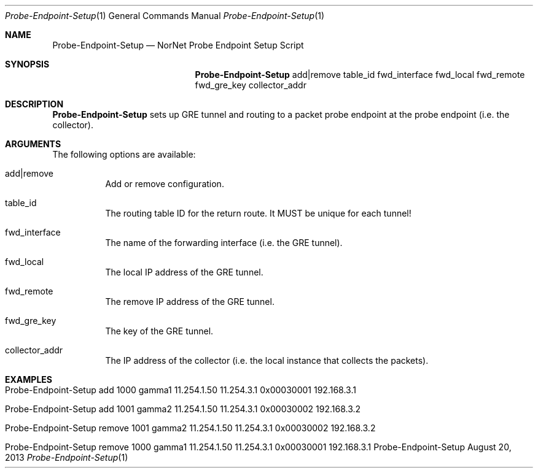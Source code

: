 .\" Probe-Endpoint Setup
.\" Copyright (C) 2012-2023 by Thomas Dreibholz
.\"
.\" This program is free software: you can redistribute it and/or modify
.\" it under the terms of the GNU General Public License as published by
.\" the Free Software Foundation, either version 3 of the License, or
.\" (at your option) any later version.
.\"
.\" This program is distributed in the hope that it will be useful,
.\" but WITHOUT ANY WARRANTY; without even the implied warranty of
.\" MERCHANTABILITY or FITNESS FOR A PARTICULAR PURPOSE.  See the
.\" GNU General Public License for more details.
.\"
.\" You should have received a copy of the GNU General Public License
.\" along with this program.  If not, see <http://www.gnu.org/licenses/>.
.\"
.\" Contact: dreibh@simula.no
.\"
.\" ###### Setup ############################################################
.Dd August 20, 2013
.Dt Probe-Endpoint-Setup 1
.Os Probe-Endpoint-Setup
.\" ###### Name #############################################################
.Sh NAME
.Nm Probe-Endpoint-Setup
.Nd NorNet Probe Endpoint Setup Script
.\" ###### Synopsis #########################################################
.Sh SYNOPSIS
.Nm Probe-Endpoint-Setup
add|remove table_id fwd_interface fwd_local fwd_remote fwd_gre_key collector_addr
.\" ###### Description ######################################################
.Sh DESCRIPTION
.Nm Probe-Endpoint-Setup
sets up GRE tunnel and routing to a packet probe endpoint at the probe endpoint (i.e. the collector).
.Pp
.\" ###### Arguments ########################################################
.Sh ARGUMENTS
The following options are available:
.Bl -tag -width indent
.It add|remove
Add or remove configuration.
.It table_id
The routing table ID for the return route. It MUST be unique for each tunnel!
.It fwd_interface
The name of the forwarding interface (i.e. the GRE tunnel).
.It fwd_local
The local IP address of the GRE tunnel.
.It fwd_remote
The remove IP address of the GRE tunnel.
.It fwd_gre_key
The key of the GRE tunnel.
.It collector_addr
The IP address of the collector (i.e. the local instance that collects the packets).
.El
.\" ###### Examples #########################################################
.Sh EXAMPLES
.Bl -tag -width indent
.It Probe-Endpoint-Setup add 1000 gamma1 11.254.1.50 11.254.3.1 0x00030001 192.168.3.1
.It Probe-Endpoint-Setup add 1001 gamma2 11.254.1.50 11.254.3.1 0x00030002 192.168.3.2
.It Probe-Endpoint-Setup remove 1001 gamma2 11.254.1.50 11.254.3.1 0x00030002 192.168.3.2
.It Probe-Endpoint-Setup remove 1000 gamma1 11.254.1.50 11.254.3.1 0x00030001 192.168.3.1
.El
